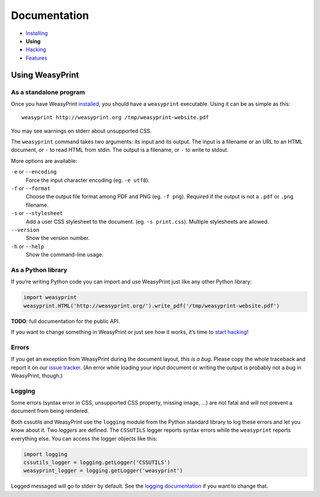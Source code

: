 Documentation
=============

* `Installing </install/>`_
* **Using**
* `Hacking </hacking/>`_
* `Features </features/>`_

Using WeasyPrint
~~~~~~~~~~~~~~~~

As a standalone program
-----------------------

Once you have WeasyPrint `installed </install/>`_, you should have a
``weasyprint`` executable. Using it can be as simple as this::

    weasyprint http://weasyprint.org /tmp/weasyprint-website.pdf

You may see warnings on stderr about unsupported CSS.

The ``weasyprint`` command takes two arguments: its input and its output.
The input is a filename or an URL to an HTML document, or ``-`` to read
HTML from stdin. The output is a filename, or ``-`` to write to stdout.

More options are available:

``-e`` or ``--encoding``
    Force the input character encoding (eg. ``-e utf8``).

``-f`` or ``--format``
    Choose the output file format among PDF and PNG (eg. ``-f png``).
    Required if the output is not a ``.pdf`` or ``.png`` filename.

``-s`` or ``--stylesheet``
    Add a user CSS stylesheet to the document. (eg. ``-s print.css``).
    Multiple stylesheets are allowed.

``--version``
    Show the version number.

``-h`` or ``--help``
    Show the command-line usage.


As a Python library
-------------------

If you’re writing Python code you can import and use WeasyPrint just like
any other Python library:

.. code-block:: python

    import weasyprint
    weasyprint.HTML('http://weasyprint.org/').write_pdf('/tmp/weasyprint-website.pdf')

**TODO**: full documentation for the public API.

If you want to change something in WeasyPrint or just see how it works,
it’s time to `start hacking </hacking>`_!

Errors
------

If you get an exception from WeasyPrint during the document layout,
*this is a bug*. Please copy the whole traceback and report it on our `issue tracker`_. (An error while loading your input document or writing the output is
probably not a bug in WeasyPrint, though.)

.. _issue tracker: http://redmine.kozea.fr/projects/weasyprint/issues

Logging
-------

Some errors (syntax error in CSS, unsupported CSS property, missing image, ...)
are not fatal and will not prevent a document from being rendered.

Both cssutils and WeasyPrint use the ``logging`` module from the Python
standard library to log these errors and let you know about it.
Two *loggers* are defined. The ``CSSUTILS`` logger reports syntax errors while
the ``weasyprint`` reports everything else. You can access the logger objects
like this:

.. code-block:: python

    import logging
    cssutils_logger = logging.getLogger('CSSUTILS')
    weasyprint_logger = logging.getLogger('weasyprint')

Logged messaged will go to stderr by default.
See the `logging documentation`_ if you want to change that.

.. _logging documentation: http://docs.python.org/library/logging.html
